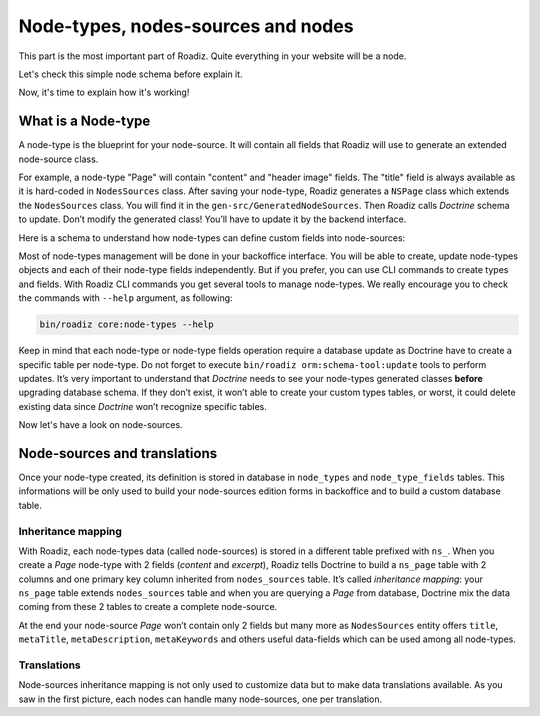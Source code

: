 .. _nodes-system-intro:

===================================
Node-types, nodes-sources and nodes
===================================

This part is the most important part of Roadiz. Quite everything in your website will be a node.

Let's check this simple node schema before explain it.

.. image:: ./img/node-struct.*

Now, it's time to explain how it's working!



.. _node-types:

What is a Node-type
-------------------

A node-type is the blueprint for your node-source.
It will contain all fields that Roadiz will use to generate an extended node-source class.

.. image:: ./img/NSPage-php.*
   :align: center


For example, a node-type "Page" will contain "content" and "header image" fields.
The "title" field is always available as it is hard-coded in ``NodesSources`` class.
After saving your node-type, Roadiz generates a ``NSPage`` class which extends the ``NodesSources`` class.
You will find it in the ``gen-src/GeneratedNodeSources``. Then Roadiz calls *Doctrine* schema to update.
Don’t modify the generated class! You’ll have to update it by the backend interface.

Here is a schema to understand how node-types can define custom fields into node-sources:

.. image:: ./img/NSPage-schema.*
   :align: center


Most of node-types management will be done in your backoffice interface. You will be able to
create, update node-types objects and each of their node-type fields independently. But if you prefer,
you can use CLI commands to create types and fields. With Roadiz CLI commands you get several tools to manage node-types.
We really encourage you to check the commands with ``--help`` argument, as following:

.. code-block:: console

    bin/roadiz core:node-types --help

Keep in mind that each node-type or node-type fields operation require a database update as Doctrine have to create
a specific table per node-type. Do not forget to execute ``bin/roadiz orm:schema-tool:update`` tools to perform
updates. It’s very important to understand that *Doctrine* needs to see your node-types generated classes **before**
upgrading database schema. If they don’t exist, it won’t able to create your custom types tables, or worst, it could
delete existing data since *Doctrine* won’t recognize specific tables.

Now let's have a look on node-sources.


.. _node-sources:

Node-sources and translations
-----------------------------

Once your node-type created, its definition is stored in database in ``node_types`` and ``node_type_fields`` tables.
This informations will be only used to build your node-sources edition forms in backoffice and to build a custom database table.

Inheritance mapping
^^^^^^^^^^^^^^^^^^^

With Roadiz, each node-types data (called node-sources) is stored in a different table prefixed with ``ns_``. When you create a *Page*
node-type with 2 fields (*content* and *excerpt*), Roadiz tells Doctrine to build a ``ns_page`` table with 2 columns and one primary key column inherited from ``nodes_sources`` table. It’s called *inheritance mapping*: your ``ns_page`` table extends ``nodes_sources`` table and when you are querying a *Page* from database, Doctrine mix the data coming from these 2 tables to create a complete node-source.

At the end your node-source *Page* won’t contain only 2 fields but many more as ``NodesSources`` entity offers ``title``, ``metaTitle``,
``metaDescription``, ``metaKeywords`` and others useful data-fields which can be used among all node-types.

Translations
^^^^^^^^^^^^

Node-sources inheritance mapping is not only used to customize data but to make data translations available. As you saw in the first picture, each nodes can handle many node-sources, one per translation.

